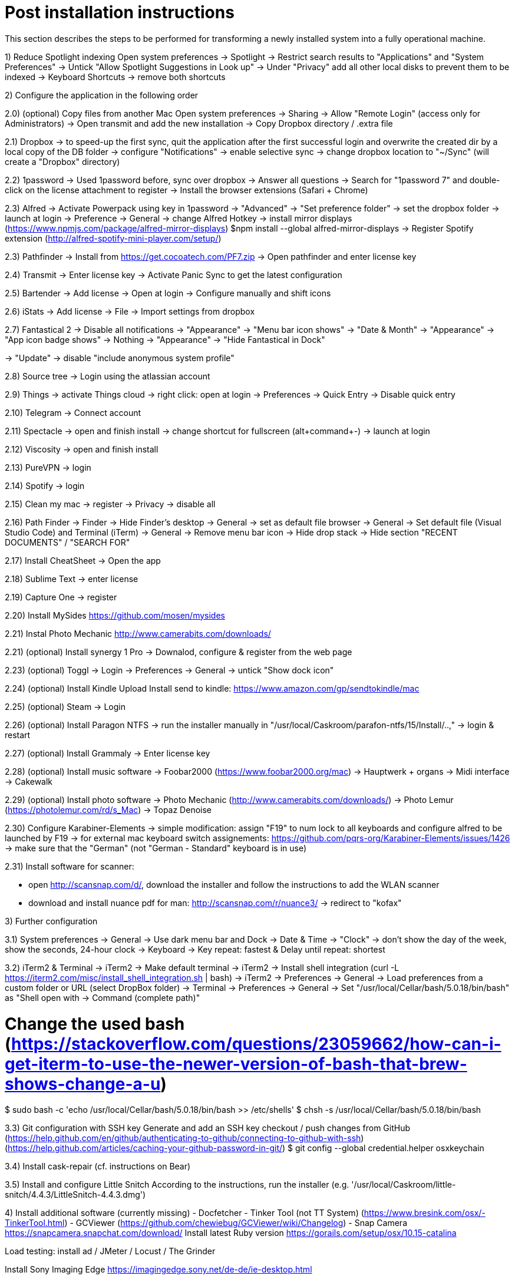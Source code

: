 # Post installation instructions

This section describes the steps to be performed for transforming a newly installed system into a fully operational machine.

1) Reduce Spotlight indexing
Open system preferences -> Spotlight
-> Restrict search results to "Applications" and "System Preferences"
-> Untick "Allow Spotlight Suggestions in Look up"
-> Under "Privacy" add all other local disks to prevent them to be indexed
-> Keyboard Shortcuts -> remove both shortcuts

2) Configure the application in the following order

2.0) (optional) Copy files from another Mac
Open system preferences -> Sharing
-> Allow "Remote Login" (access only for Administrators)
-> Open transmit and add the new installation
-> Copy Dropbox directory / .extra file

2.1) Dropbox
-> to speed-up the first sync, quit the application after the first successful login and overwrite the created dir by a local copy of the DB folder
-> configure "Notifications"
-> enable selective sync
-> change dropbox location to "~/Sync" (will create a "Dropbox" directory)

2.2) 1password
-> Used 1password before, sync over dropbox
-> Answer all questions
-> Search for "1password 7" and double-click on the license attachment to register
-> Install the browser extensions (Safari + Chrome)

2.3) Alfred
-> Activate Powerpack using key in 1password
-> "Advanced" -> "Set preference folder" -> set the dropbox folder
-> launch at login
-> Preference -> General -> change Alfred Hotkey
-> install mirror displays (https://www.npmjs.com/package/alfred-mirror-displays)
	$npm install --global alfred-mirror-displays
-> Register Spotify extension (http://alfred-spotify-mini-player.com/setup/)

2.3) Pathfinder
-> Install from https://get.cocoatech.com/PF7.zip
-> Open pathfinder and enter license key

2.4) Transmit
-> Enter license key
-> Activate Panic Sync to get the latest configuration

2.5) Bartender
-> Add license
-> Open at login
-> Configure manually and shift icons

2.6) iStats
-> Add license
-> File -> Import settings from dropbox

2.7) Fantastical 2
-> Disable all notifications
-> "Appearance" -> "Menu bar icon shows" -> "Date & Month"
-> "Appearance" -> "App icon badge shows" -> Nothing
-> "Appearance" -> "Hide Fantastical in Dock"

-> "Update" -> disable "include anonymous system profile"

2.8) Source tree
-> Login using the atlassian account

2.9) Things
-> activate Things cloud
-> right click: open at login
-> Preferences -> Quick Entry -> Disable quick entry

2.10) Telegram
-> Connect account

2.11) Spectacle
-> open and finish install
-> change shortcut for fullscreen (alt+command+-)
-> launch at login

2.12) Viscosity
-> open and finish install

2.13) PureVPN
-> login

2.14) Spotify
-> login

2.15) Clean my mac
-> register
-> Privacy -> disable all

2.16) Path Finder
-> Finder -> Hide Finder's desktop
-> General -> set as default file browser
-> General -> Set default file (Visual Studio Code) and Terminal (iTerm)
-> General -> Remove menu bar icon
-> Hide drop stack
-> Hide section "RECENT DOCUMENTS" / "SEARCH FOR"

2.17) Install CheatSheet
-> Open the app

2.18) Sublime Text
-> enter license

2.19) Capture One
-> register

2.20) Install MySides
https://github.com/mosen/mysides

2.21) Instal Photo Mechanic
http://www.camerabits.com/downloads/

2.21) (optional) Install synergy 1 Pro
-> Downalod, configure & register from the web page

2.23) (optional) Toggl
-> Login
-> Preferences -> General -> untick "Show dock icon"

2.24) (optional) Install Kindle Upload
Install send to kindle: https://www.amazon.com/gp/sendtokindle/mac

2.25) (optional) Steam
-> Login

2.26) (optional) Install Paragon NTFS
-> run the installer manually in "/usr/local/Caskroom/parafon-ntfs/15/Install/..‚"
-> login & restart

2.27) (optional) Install Grammaly
-> Enter license key

2.28) (optional) Install music software
-> Foobar2000 (https://www.foobar2000.org/mac)
-> Hauptwerk + organs
-> Midi interface
-> Cakewalk

2.29) (optional) Install photo software
-> Photo Mechanic (http://www.camerabits.com/downloads/)
-> Photo Lemur (https://photolemur.com/rd/s_Mac)
-> Topaz Denoise

2.30) Configure Karabiner-Elements
-> simple modification: assign "F19" to num lock to all keyboards and configure alfred to be launched by F19
-> for external mac keyboard switch assignements: https://github.com/pqrs-org/Karabiner-Elements/issues/1426
-> make sure that the "German" (not "German - Standard" keyboard is in use)


2.31) Install software for scanner:

- open http://scansnap.com/d/, download the installer and follow the instructions to add the WLAN scanner

- download and install nuance pdf for man: http://scansnap.com/r/nuance3/ -> redirect to "kofax"



3) Further configuration

3.1) System preferences
-> General -> Use dark menu bar and Dock
-> Date & Time -> "Clock" -> don't show the day of the week, show the seconds, 24-hour clock
-> Keyboard -> Key repeat: fastest & Delay until repeat: shortest

3.2) iTerm2 & Terminal
-> iTerm2 -> Make default terminal
-> iTerm2 -> Install shell integration (curl -L https://iterm2.com/misc/install_shell_integration.sh | bash)
-> iTerm2 -> Preferences -> General -> Load preferences from a custom folder or URL (select DropBox folder)
-> Terminal -> Preferences -> General -> Set "/usr/local/Cellar/bash/5.0.18/bin/bash" as "Shell open with -> Command (complete path)"

# Change the used bash (https://stackoverflow.com/questions/23059662/how-can-i-get-iterm-to-use-the-newer-version-of-bash-that-brew-shows-change-a-u)
$ sudo bash -c 'echo /usr/local/Cellar/bash/5.0.18/bin/bash >> /etc/shells'
$ chsh -s /usr/local/Cellar/bash/5.0.18/bin/bash

3.3) Git configuration with SSH key 
Generate and add an SSH key checkout / push changes from GitHub (https://help.github.com/en/github/authenticating-to-github/connecting-to-github-with-ssh)
(https://help.github.com/articles/caching-your-github-password-in-git/)
$ git config --global credential.helper osxkeychain

3.4) Install cask-repair (cf. instructions on Bear)

3.5) Install and configure Little Snitch
According to the instructions, run the installer (e.g. '/usr/local/Caskroom/little-snitch/4.4.3/LittleSnitch-4.4.3.dmg')

4) Install additional software (currently missing)
- Docfetcher
- Tinker Tool (not TT System) (https://www.bresink.com/osx/-TinkerTool.html)
- GCViewer (https://github.com/chewiebug/GCViewer/wiki/Changelog)
- Snap Camera https://snapcamera.snapchat.com/download/
Install latest Ruby version
https://gorails.com/setup/osx/10.15-catalina

Load testing: install ad / JMeter / Locust / The Grinder

Install Sony Imaging Edge
https://imagingedge.sony.net/de-de/ie-desktop.html

# gradle
$ sdk install gradle
# mysql
$ brew install mysql
# mongodb
$ brew install mongodb
elasticsearch
$ brew install elasticsearch

# AWS CLI
brew install awscli

# Azure CLI
brew install azure-cli

# GCP CLI
brew cask install google-cloud-sdk

# CloudFoundry CLI
brew tap cloudfoundry/tap
brew install bosh-cli
brew install cf-cli
brew install credhub-cli
brew install bbl
brew install bbr

# Pivotal CLI
brew tap nevenc/tap
brew install pivnet-cli
brew install om-cli
brew install pace-cli

# Kubernetes CLI
brew install kubernetes-cli


## Todo

* Checkout content of: https://github.com/tiiiecherle/osx_install_config

Import / export dock icons - add separators
$ defaults write com.apple.dock persistent-apps -array-add '{"tile-type"="small-spacer-tile";}'
$ killall Dock
